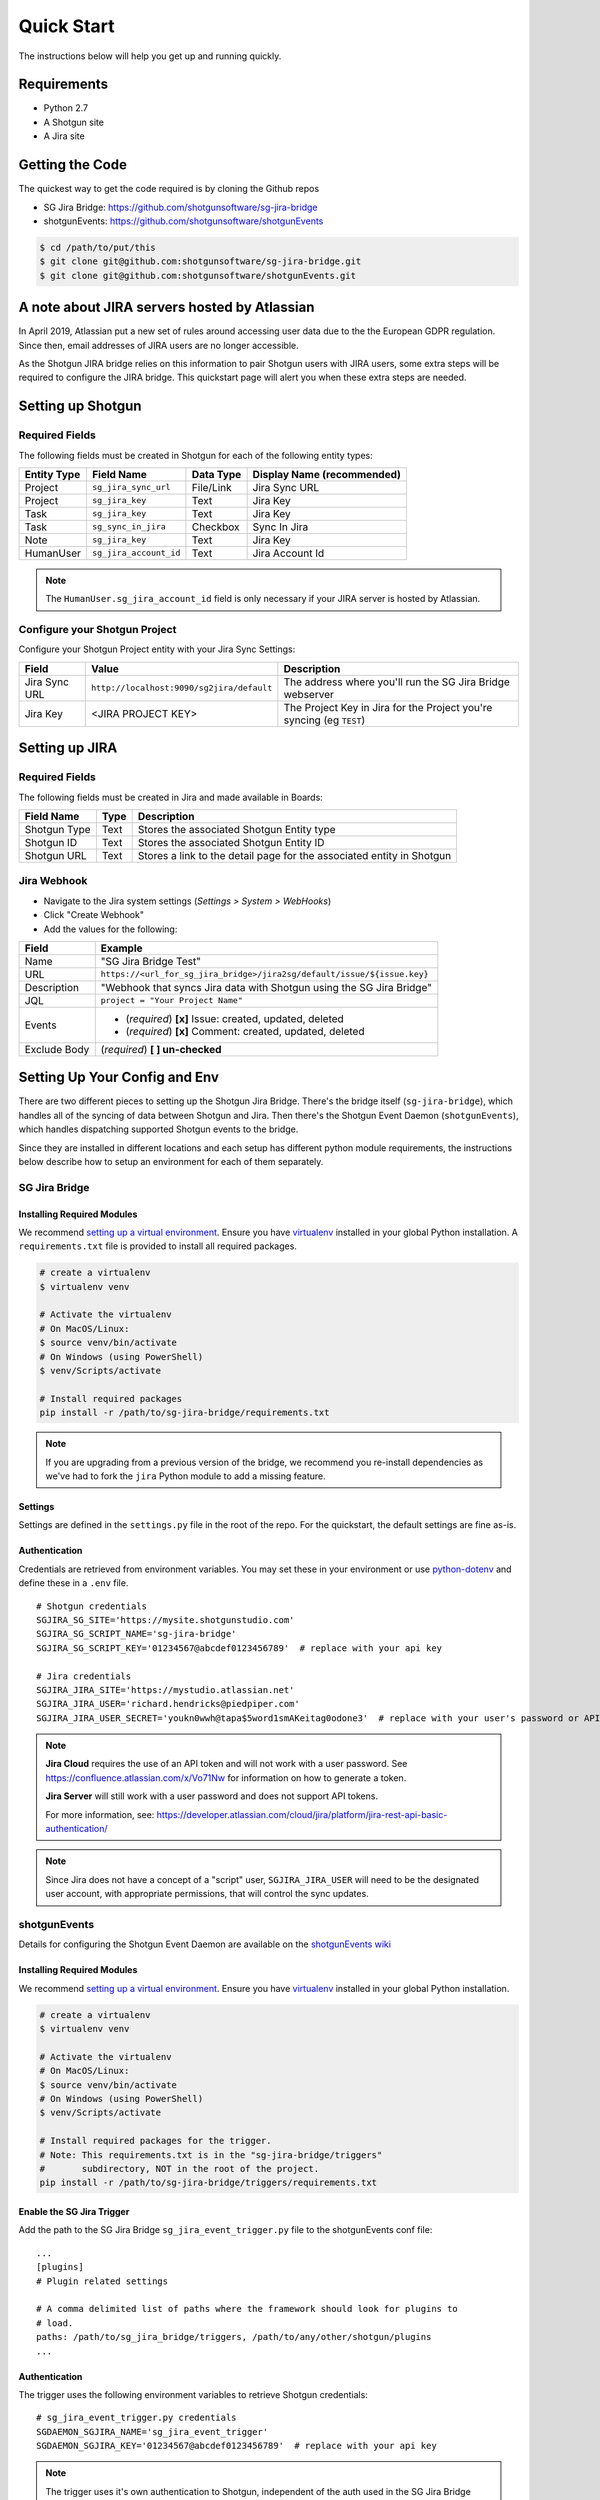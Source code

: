 .. _quickstart:


Quick Start
###########
The instructions below will help you get up and running quickly.

Requirements
************
- Python 2.7
- A Shotgun site
- A Jira site


Getting the Code
****************
The quickest way to get the code required is by cloning the Github repos

- SG Jira Bridge: https://github.com/shotgunsoftware/sg-jira-bridge
- shotgunEvents: https://github.com/shotgunsoftware/shotgunEvents

.. code-block:: bash

    $ cd /path/to/put/this
    $ git clone git@github.com:shotgunsoftware/sg-jira-bridge.git
    $ git clone git@github.com:shotgunsoftware/shotgunEvents.git


A note about JIRA servers hosted by Atlassian
*********************************************

In April 2019, Atlassian put a new set of rules around accessing user data
due to the the European GDPR regulation. Since then, email addresses of JIRA
users are no longer accessible.

As the Shotgun JIRA bridge relies on this information to pair Shotgun users
with JIRA users, some extra steps will be required to configure the JIRA
bridge. This quickstart page will alert you when these extra steps are needed.


Setting up Shotgun
******************
Required Fields
===============
The following fields must be created in Shotgun for each of the
following entity types:

===========   ======================   =========   ==========================
Entity Type   Field Name               Data Type   Display Name (recommended)
===========   ======================   =========   ==========================
Project       ``sg_jira_sync_url``     File/Link   Jira Sync URL
Project       ``sg_jira_key``          Text        Jira Key
Task          ``sg_jira_key``          Text        Jira Key
Task          ``sg_sync_in_jira``      Checkbox    Sync In Jira
Note          ``sg_jira_key``          Text        Jira Key
HumanUser     ``sg_jira_account_id``   Text        Jira Account Id
===========   ======================   =========   ==========================

.. note::
    The ``HumanUser.sg_jira_account_id`` field is only necessary if your JIRA server is hosted by Atlassian.

Configure your Shotgun Project
==============================
Configure your Shotgun Project entity with your Jira Sync Settings:

+--------------+------------------------------------------+-----------------------------------------+
| Field        | Value                                    | Description                             |
+==============+==========================================+=========================================+
| Jira Sync URL| ``http://localhost:9090/sg2jira/default``| The address where you'll run the SG     |
|              |                                          | Jira Bridge webserver                   |
+--------------+------------------------------------------+-----------------------------------------+
| Jira Key     | <JIRA PROJECT KEY>                       | The Project Key in Jira for the Project |
|              |                                          | you're syncing (eg ``TEST``)            |
+--------------+------------------------------------------+-----------------------------------------+



Setting up JIRA
***************
Required Fields
===============
The following fields must be created in Jira and made available in Boards:

+--------------+------+-----------------------------------------------------------------------+
| Field Name   | Type | Description                                                           |
+==============+======+=======================================================================+
| Shotgun Type | Text | Stores the associated Shotgun Entity type                             |
+--------------+------+-----------------------------------------------------------------------+
| Shotgun ID   | Text | Stores the associated Shotgun Entity ID                               |
+--------------+------+-----------------------------------------------------------------------+
| Shotgun URL  | Text | Stores a link to the detail page for the associated entity in Shotgun |
+--------------+------+-----------------------------------------------------------------------+

Jira Webhook
============

- Navigate to the Jira system settings (*Settings > System > WebHooks*)
- Click "Create Webhook"
- Add the values for the following:

+--------------+-------------------------------------------------------------------------+
| Field        | Example                                                                 |
+==============+=========================================================================+
| Name         | "SG Jira Bridge Test"                                                   |
+--------------+-------------------------------------------------------------------------+
| URL          | ``https://<url_for_sg_jira_bridge>/jira2sg/default/issue/${issue.key}`` |
+--------------+-------------------------------------------------------------------------+
| Description  | "Webhook that syncs Jira data with Shotgun using the SG Jira Bridge"    |
+--------------+-------------------------------------------------------------------------+
| JQL          | ``project = "Your Project Name"``                                       |
+--------------+-------------------------------------------------------------------------+
| Events       | - (`required`) **[x]** Issue: created, updated, deleted                 |
|              | - (`required`) **[x]** Comment: created, updated, deleted               |
+--------------+-------------------------------------------------------------------------+
| Exclude Body | (`required`) **[ ] un-checked**                                         |
+--------------+-------------------------------------------------------------------------+


Setting Up Your Config and Env
******************************

There are two different pieces to setting up the Shotgun Jira Bridge. There's the bridge itself
(``sg-jira-bridge``), which handles all of the syncing of data between Shotgun and Jira. Then 
there's the Shotgun Event Daemon (``shotgunEvents``), which handles dispatching supported Shotgun 
events to the bridge.

Since they are installed in different locations and each setup has different python module 
requirements, the instructions below describe how to setup an environment for each of them 
separately. 

SG Jira Bridge
==============
Installing Required Modules
---------------------------
We recommend `setting up a virtual environment <https://docs.python-guide.org/dev/virtualenvs/>`_.
Ensure you have `virtualenv <https://pypi.org/project/virtualenv/>`_ installed in your global Python installation.
A ``requirements.txt`` file is provided to install all required packages.

.. code-block:: bash

    # create a virtualenv
    $ virtualenv venv

    # Activate the virtualenv
    # On MacOS/Linux:
    $ source venv/bin/activate
    # On Windows (using PowerShell)
    $ venv/Scripts/activate

    # Install required packages
    pip install -r /path/to/sg-jira-bridge/requirements.txt

.. note::
    If you are upgrading from a previous version of the bridge, we recommend you re-install dependencies
    as we've had to fork the ``jira`` Python module to add a missing feature.


Settings
--------
Settings are defined in the ``settings.py`` file in the root of the repo. For the quickstart,
the default settings are fine as-is.

Authentication
--------------
Credentials are retrieved from environment variables. You may set these in your
environment or use `python-dotenv <https://pypi.org/project/python-dotenv>`_ 
and define these in a ``.env`` file.

::

    # Shotgun credentials
    SGJIRA_SG_SITE='https://mysite.shotgunstudio.com'
    SGJIRA_SG_SCRIPT_NAME='sg-jira-bridge'
    SGJIRA_SG_SCRIPT_KEY='01234567@abcdef0123456789'  # replace with your api key

    # Jira credentials
    SGJIRA_JIRA_SITE='https://mystudio.atlassian.net'
    SGJIRA_JIRA_USER='richard.hendricks@piedpiper.com'
    SGJIRA_JIRA_USER_SECRET='youkn0wwh@tapa$5word1smAKeitag0odone3'  # replace with your user's password or API key

.. note::

    **Jira Cloud** requires the use of an API token and will not work with
    a user password. See https://confluence.atlassian.com/x/Vo71Nw for information 
    on how to generate a token.
    
    **Jira Server** will still work with a user password and does not support 
    API tokens.

    For more information, see: https://developer.atlassian.com/cloud/jira/platform/jira-rest-api-basic-authentication/ 

.. note::

    Since Jira does not have a concept of a "script" user, ``SGJIRA_JIRA_USER``
    will need to be the designated user account, with appropriate
    permissions, that will control the sync updates.


shotgunEvents
=============
Details for configuring the Shotgun Event Daemon are available on the
`shotgunEvents wiki <https://github.com/shotgunsoftware/shotgunEvents/wiki>`_

Installing Required Modules
---------------------------
We recommend `setting up a virtual environment <https://docs.python-guide.org/dev/virtualenvs/>`_.
Ensure you have `virtualenv <https://pypi.org/project/virtualenv/>`_ installed in your global Python installation.

.. code-block:: bash

    # create a virtualenv
    $ virtualenv venv

    # Activate the virtualenv
    # On MacOS/Linux:
    $ source venv/bin/activate
    # On Windows (using PowerShell)
    $ venv/Scripts/activate

    # Install required packages for the trigger. 
    # Note: This requirements.txt is in the "sg-jira-bridge/triggers" 
    #       subdirectory, NOT in the root of the project.
    pip install -r /path/to/sg-jira-bridge/triggers/requirements.txt

Enable the SG Jira Trigger
--------------------------
Add the path to the SG Jira Bridge ``sg_jira_event_trigger.py`` file to the
shotgunEvents conf file::

    ...
    [plugins]
    # Plugin related settings

    # A comma delimited list of paths where the framework should look for plugins to
    # load.
    paths: /path/to/sg_jira_bridge/triggers, /path/to/any/other/shotgun/plugins
    ...

Authentication
--------------
The trigger uses the following environment variables to retrieve Shotgun
credentials::

    # sg_jira_event_trigger.py credentials
    SGDAEMON_SGJIRA_NAME='sg_jira_event_trigger'
    SGDAEMON_SGJIRA_KEY='01234567@abcdef0123456789'  # replace with your api key

.. note::

    The trigger uses it's own authentication to Shotgun, independent of the
    auth used in the SG Jira Bridge Server and the main shotgunEvents settings.
    We highly recommend you add an additional Script User in Shotgun solely
    for this trigger.



Starting Everything Up
**********************

Match Shotgun users with JIRA users (for JIRA servers hosted by Atlassian only)
===============================================================================

.. code-block:: bash

    $ python update_shotgun_users.py --settings <path to your settings.py> --project <id of your project>

.. note::
    For every user found in Shotgun, the script will search for a JIRA user with
    the same email address. If you have multiple users in Shotgun with
    the same email address, only the first one, i.e. the one with the lowest id,
    will be associated with a JIRA account.

    If you wish to change the Shotgun user associated with a JIRA account, e.g. the
    script associated the first Shotgun user with an account when you actually wanted
    the second one, you can take the account id from the ``HumanUser.sg_jira_account_id``
    field from one user and copy it to another user and then clear the original user's
    account id.

    If new users are added to JIRA and Shotgun, run this script again and the new user
    accounts will be paired. Existing pairings will be left as they were.

.. note::
    Due to JIRA API restrictions, we can only search for email addresses of users
    that have access to a given JIRA project. By default, all your Shotgun users
    should have access to a JIRA project, so any project id can be used here.
    If you are granting access to each JIRA project to a different subset of
    Shotgun users, you will need to run the script once for each project.

Start SG Jira Bridge
====================
.. code-block:: bash

    $ python webapp.py --settings <path to your settings.py> --port 9090


Start shotgunEvents
===================

.. code-block:: bash

    $ ./shotgunEventDaemon.py foreground

.. note::

    This starts the event daemon in foreground mode, logging everything to the
    terminal which is helpful for testing. When running in production, you'll
    start it with ``./shotgunEventDaemon.py start``

Testing It Out
**************
Once everything is running you're ready to test it!

- Create an Asset in Shotgun with a TaskTemplate appied.
- Toggle the **Sync In Jira** checkbox ``on`` for one of the Tasks.
- Navigate to your Jira site to see the Issue created for that Task.
- Change the status in Jira to see the status change in Shotgun.

If things don't seem to be working, check the output from SG Jira Bridge and
shotgunEvents in your terminal window for log messages.

.. note::
    For any synced entity, Shotgun stores the associated Jira key in the
    ``sg_jira_key`` field which will update automatically when you initially
    sync the Task. Jira stores the associated Shotgun Entity type and ID in
    the **Shotgun Type** and **Shotgun ID** fields as well as a link to the
    entity in Shotgun in the **Shotgun URL** field. This is a good indicator
    that things are working correctly.

